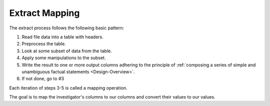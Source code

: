 .. _Extract-Mapping:

===============
Extract Mapping
===============

The extract process follows the following basic pattern:

1. Read file data into a table with headers.
2. Preprocess the table.
3. Look at some subset of data from the table.
4. Apply some manipulations to the subset.
5. Write the result to one or more output columns adhering to the principle of
   :ref:`composing a series of simple and unambiguous factual statements
   <Design-Overview>`.
6. If not done, go to #3

Each iteration of steps 3-5 is called a mapping operation.

The goal is to map the investigator's columns to our columns and convert their
values to our values.
